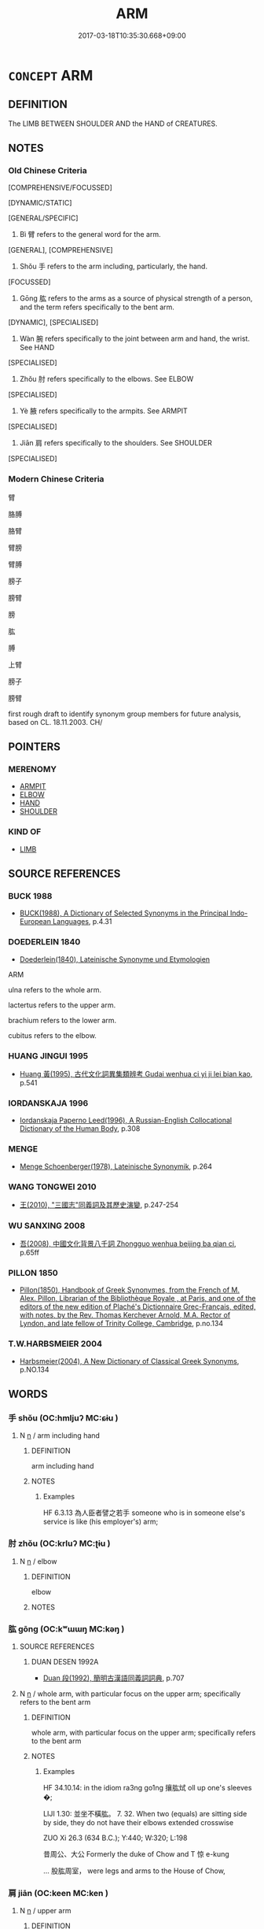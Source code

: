 # -*- mode: mandoku-tls-view -*-
#+TITLE: ARM
#+DATE: 2017-03-18T10:35:30.668+09:00        
#+STARTUP: content
* =CONCEPT= ARM
:PROPERTIES:
:CUSTOM_ID: uuid-ecc07637-d5e4-423c-ba73-fd1fc67d033f
:TR_ZH: 手臂
:TR_OCH: 臂
:END:
** DEFINITION

The LIMB BETWEEN SHOULDER AND the HAND of CREATURES.

** NOTES

*** Old Chinese Criteria
[COMPREHENSIVE/FOCUSSED]

[DYNAMIC/STATIC]

[GENERAL/SPECIFIC]

1. Bì 臂 refers to the general word for the arm.

[GENERAL], [COMPREHENSIVE]

2. Shǒu 手 refers to the arm including, particularly, the hand.

[FOCUSSED]

3. Gōng 肱 refers to the arms as a source of physical strength of a person, and the term refers specifically to the bent arm.

[DYNAMIC], [SPECIALISED]

4. Wàn 腕 refers specifically to the joint between arm and hand, the wrist. See HAND

[SPECIALISED]

5. Zhǒu 肘 refers specifically to the elbows. See ELBOW

[SPECIALISED]

6. Yè 腋 refers specifically to the armpits. See ARMPIT

[SPECIALISED]

7. Jiān 肩 refers specifically to the shoulders. See SHOULDER

[SPECIALISED]

*** Modern Chinese Criteria
臂

胳膊

胳臂

臂膀

臂膊

膀子

膀臂

膀

肱

膊

上臂

膀子

膀臂

first rough draft to identify synonym group members for future analysis, based on CL. 18.11.2003. CH/

** POINTERS
*** MERENOMY
 - [[tls:concept:ARMPIT][ARMPIT]]
 - [[tls:concept:ELBOW][ELBOW]]
 - [[tls:concept:HAND][HAND]]
 - [[tls:concept:SHOULDER][SHOULDER]]

*** KIND OF
 - [[tls:concept:LIMB][LIMB]]

** SOURCE REFERENCES
*** BUCK 1988
 - [[cite:BUCK-1988][BUCK(1988), A Dictionary of Selected Synonyms in the Principal Indo-European Languages]], p.4.31

*** DOEDERLEIN 1840
 - [[cite:DOEDERLEIN-1840][Doederlein(1840), Lateinische Synonyme und Etymologien]]

ARM

ulna refers to the whole arm.

lactertus refers to the upper arm.

brachium refers to the lower arm.

cubitus refers to the elbow.

*** HUANG JINGUI 1995
 - [[cite:HUANG-JINGUI-1995][Huang 黃(1995), 古代文化詞異集類辨考 Gudai wenhua ci yi ji lei bian kao]], p.541

*** IORDANSKAJA 1996
 - [[cite:IORDANSKAJA-1996][Iordanskaja Paperno Leed(1996), A Russian-English Collocational Dictionary of the Human Body]], p.308

*** MENGE
 - [[cite:MENGE][Menge Schoenberger(1978), Lateinische Synonymik]], p.264

*** WANG TONGWEI 2010
 - [[cite:WANG-TONGWEI-2010][ 王(2010), "三國志"同義詞及其歷史演變]], p.247-254

*** WU SANXING 2008
 - [[cite:WU-SANXING-2008][ 吾(2008), 中國文化背景八千詞 Zhongguo wenhua beijing ba qian ci]], p.65ff

*** PILLON 1850
 - [[cite:PILLON-1850][Pillon(1850), Handbook of Greek Synonymes, from the French of M. Alex. Pillon, Librarian of the Bibliothèque Royale , at Paris, and one of the editors of the new edition of Plaché's Dictionnaire Grec-Français, edited, with notes, by the Rev. Thomas Kerchever Arnold, M.A. Rector of Lyndon, and late fellow of Trinity College, Cambridge]], p.no.134

*** T.W.HARBSMEIER 2004
 - [[cite:T.W.HARBSMEIER-2004][Harbsmeier(2004), A New Dictionary of Classical Greek Synonyms]], p.NO.134

** WORDS
   :PROPERTIES:
   :VISIBILITY: children
   :END:
*** 手 shǒu (OC:hmljuʔ MC:ɕɨu )
:PROPERTIES:
:CUSTOM_ID: uuid-d28ae3c7-37f5-4b0c-85cb-caef0b06e45e
:Char+: 手(64,0/4) 
:GY_IDS+: uuid-005e2d6e-3ed2-4790-8c36-b2081e6d928d
:PY+: shǒu     
:OC+: hmljuʔ     
:MC+: ɕɨu     
:END: 
**** N [[tls:syn-func::#uuid-8717712d-14a4-4ae2-be7a-6e18e61d929b][n]] / arm including hand
:PROPERTIES:
:CUSTOM_ID: uuid-af68c105-3544-4e1d-9b80-ecafd06f48c1
:WARRING-STATES-CURRENCY: 3
:END:
****** DEFINITION

arm including hand

****** NOTES

******* Examples
HF 6.3.13 為人臣者譬之若手 someone who is in someone else's service is like (his employer's) arm;

*** 肘 zhǒu (OC:krluʔ MC:ʈɨu )
:PROPERTIES:
:CUSTOM_ID: uuid-c0f44bd7-0e9e-450e-bb50-916305184866
:Char+: 肘(130,3/7) 
:GY_IDS+: uuid-1592d4fc-af90-4284-ae30-365cc59c1a2b
:PY+: zhǒu     
:OC+: krluʔ     
:MC+: ʈɨu     
:END: 
**** N [[tls:syn-func::#uuid-8717712d-14a4-4ae2-be7a-6e18e61d929b][n]] / elbow
:PROPERTIES:
:CUSTOM_ID: uuid-187d27fa-1ab7-47d7-a036-5c9d6e6bbed8
:END:
****** DEFINITION

elbow

****** NOTES

*** 肱 gōng (OC:kʷɯɯŋ MC:kəŋ )
:PROPERTIES:
:CUSTOM_ID: uuid-90161d55-6976-49ab-919f-ecd658a19f01
:Char+: 肱(130,4/8) 
:GY_IDS+: uuid-0feff664-857b-4a88-be59-eabcbcb6a7b6
:PY+: gōng     
:OC+: kʷɯɯŋ     
:MC+: kəŋ     
:END: 
**** SOURCE REFERENCES
***** DUAN DESEN 1992A
 - [[cite:DUAN-DESEN-1992A][Duan 段(1992), 簡明古漢語同義詞詞典]], p.707

**** N [[tls:syn-func::#uuid-8717712d-14a4-4ae2-be7a-6e18e61d929b][n]] / whole arm, with particular focus on the upper arm; specifically refers to the bent arm
:PROPERTIES:
:CUSTOM_ID: uuid-cfaedfc9-f70a-4add-b61f-5a07c8a180da
:REGISTER: 1
:WARRING-STATES-CURRENCY: 3
:END:
****** DEFINITION

whole arm, with particular focus on the upper arm; specifically refers to the bent arm

****** NOTES

******* Examples
HF 34.10.14: in the idiom ra3ng go1ng 攘肱烒 oll up one's sleeves �; 

LIJI 1.30: 並坐不橫肱。 7. 32. When two (equals) are sitting side by side, they do not have their elbows extended crosswise

ZUO Xi 26.3 (634 B.C.); Y:440; W:320; L:198

 昔周公、大公 Formerly the duke of Chow and T 惊 e-kung 

... 股肱周室， were legs and arms to the House of Chow,

*** 肩 jiān (OC:keen MC:ken )
:PROPERTIES:
:CUSTOM_ID: uuid-4fa2228c-0ba6-4db7-b975-98ee5702bae4
:Char+: 肩(130,4/8) 
:GY_IDS+: uuid-3808d2d0-979a-4473-92b6-28ffeaffeffa
:PY+: jiān     
:OC+: keen     
:MC+: ken     
:END: 
**** N [[tls:syn-func::#uuid-8717712d-14a4-4ae2-be7a-6e18e61d929b][n]] / upper arm
:PROPERTIES:
:CUSTOM_ID: uuid-a5e1466b-d955-4875-bc84-bef080daa51a
:END:
****** DEFINITION

upper arm

****** NOTES

*** 腋 yè (OC:k-laɡ MC:jiɛk )
:PROPERTIES:
:CUSTOM_ID: uuid-7142118e-359a-4b21-b7ee-759a12794484
:Char+: 腋(130,8/12) 
:GY_IDS+: uuid-fd74ac19-3014-4fa2-a58f-aef58903f3ac
:PY+: yè     
:OC+: k-laɡ     
:MC+: jiɛk     
:END: 
*** 腕 wàn (OC:qoons MC:ʔʷɑn )
:PROPERTIES:
:CUSTOM_ID: uuid-49acd3b6-4af2-46e7-8de2-08927791eb03
:Char+: 腕(130,8/12) 
:GY_IDS+: uuid-c022018b-8ed4-4c2f-9687-c0fe600794c5
:PY+: wàn     
:OC+: qoons     
:MC+: ʔʷɑn     
:END: 
**** N [[tls:syn-func::#uuid-8717712d-14a4-4ae2-be7a-6e18e61d929b][n]] / refers to the joint between arm and hand; the wrist
:PROPERTIES:
:CUSTOM_ID: uuid-5145ca56-4f29-4504-b68c-8763f583cb7b
:WARRING-STATES-CURRENCY: 2
:END:
****** DEFINITION

refers to the joint between arm and hand; the wrist

****** NOTES

******* Examples
HSWZ 09.29.03; tr. Hightower 1951, p.316

 瞋目搤腕， and, his eyes glaring with anger, he seizes his wrist [CA]

*** 臂 bì (OC:peɡs MC:piɛ )
:PROPERTIES:
:CUSTOM_ID: uuid-8ab577df-6f7b-4b6e-b136-2d7a1a850939
:Char+: 臂(130,13/17) 
:GY_IDS+: uuid-22fc48ce-02ff-4326-98f3-debd89972bee
:PY+: bì     
:OC+: peɡs     
:MC+: piɛ     
:END: 
**** N [[tls:syn-func::#uuid-8717712d-14a4-4ae2-be7a-6e18e61d929b][n]] / whole arm
:PROPERTIES:
:CUSTOM_ID: uuid-a674bcf7-cc8d-4391-9d4b-43e9d632759d
:WARRING-STATES-CURRENCY: 5.............
:END:
****** DEFINITION

whole arm

****** NOTES

******* Nuance
This is first attested in Warring States times.

******* Examples
HF 20.5.31 攘臂 roll up one's sleeves???, stretch out one's arms????

GUAN 81.01.07; WYWK 3.101; tr. Rickett 1998: 467

 則如胸之使臂， the state will function in the same way as the chest employs the arms

 臂之使指也。 or the arms employ the fingers. [CA]

ZHUANG 28.4.3 Guo Qingfan 970; Wang Shumin 1126; Fang Yong 782; Chen Guying 749

 自是觀之， "Judging from this, 

 兩臂重於天下也， your two arms are more important than all under heaven, 

 身亦重於兩臂。 but your person is even more important than your two arms. 



*** 螯 áo (OC:ŋoow MC:ŋɑu )
:PROPERTIES:
:CUSTOM_ID: uuid-58da47fe-1e59-4102-9c13-557e22420b00
:Char+: 螯(142,11/17) 
:GY_IDS+: uuid-c71762d7-c7da-418c-a2ea-fc78839e47a9
:PY+: áo     
:OC+: ŋoow     
:MC+: ŋɑu     
:END: 
**** N [[tls:syn-func::#uuid-8717712d-14a4-4ae2-be7a-6e18e61d929b][n]] / pincer
:PROPERTIES:
:CUSTOM_ID: uuid-999404b5-3eac-42e7-aca3-2c73ffa1be2f
:END:
****** DEFINITION

pincer

****** NOTES

*** 胳膊 gēbó (OC:klaaɡ phaaɡ MC:kɑk phɑk )
:PROPERTIES:
:CUSTOM_ID: uuid-568c145a-f3c0-47a3-9225-c5e2f58020a1
:Char+: 胳(130,6/10) 膊(130,10/14) 
:GY_IDS+: uuid-d30c0a9f-d82c-4aa8-8708-2573e62a393f uuid-a86bc447-0af3-4f0c-af3c-9e887fb8a8fd
:PY+: gē bó    
:OC+: klaaɡ phaaɡ    
:MC+: kɑk phɑk    
:END: 
**** N [[tls:syn-func::#uuid-8717712d-14a4-4ae2-be7a-6e18e61d929b][n]] / post-Han colloquial: arm
:PROPERTIES:
:CUSTOM_ID: uuid-a6d1dd59-6896-4f4e-b0df-a5f5370080ec
:END:
****** DEFINITION

post-Han colloquial: arm

****** NOTES

** BIBLIOGRAPHY
bibliography:../core/tlsbib.bib
